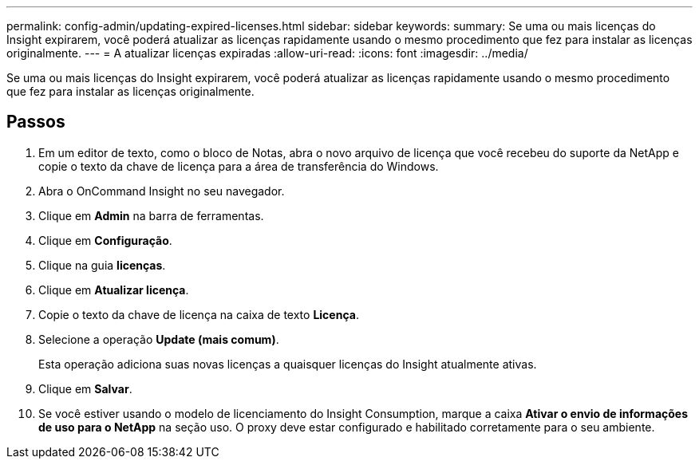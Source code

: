 ---
permalink: config-admin/updating-expired-licenses.html 
sidebar: sidebar 
keywords:  
summary: Se uma ou mais licenças do Insight expirarem, você poderá atualizar as licenças rapidamente usando o mesmo procedimento que fez para instalar as licenças originalmente. 
---
= A atualizar licenças expiradas
:allow-uri-read: 
:icons: font
:imagesdir: ../media/


[role="lead"]
Se uma ou mais licenças do Insight expirarem, você poderá atualizar as licenças rapidamente usando o mesmo procedimento que fez para instalar as licenças originalmente.



== Passos

. Em um editor de texto, como o bloco de Notas, abra o novo arquivo de licença que você recebeu do suporte da NetApp e copie o texto da chave de licença para a área de transferência do Windows.
. Abra o OnCommand Insight no seu navegador.
. Clique em *Admin* na barra de ferramentas.
. Clique em *Configuração*.
. Clique na guia *licenças*.
. Clique em *Atualizar licença*.
. Copie o texto da chave de licença na caixa de texto *Licença*.
. Selecione a operação *Update (mais comum)*.
+
Esta operação adiciona suas novas licenças a quaisquer licenças do Insight atualmente ativas.

. Clique em *Salvar*.
. Se você estiver usando o modelo de licenciamento do Insight Consumption, marque a caixa *Ativar o envio de informações de uso para o NetApp* na seção uso. O proxy deve estar configurado e habilitado corretamente para o seu ambiente.

